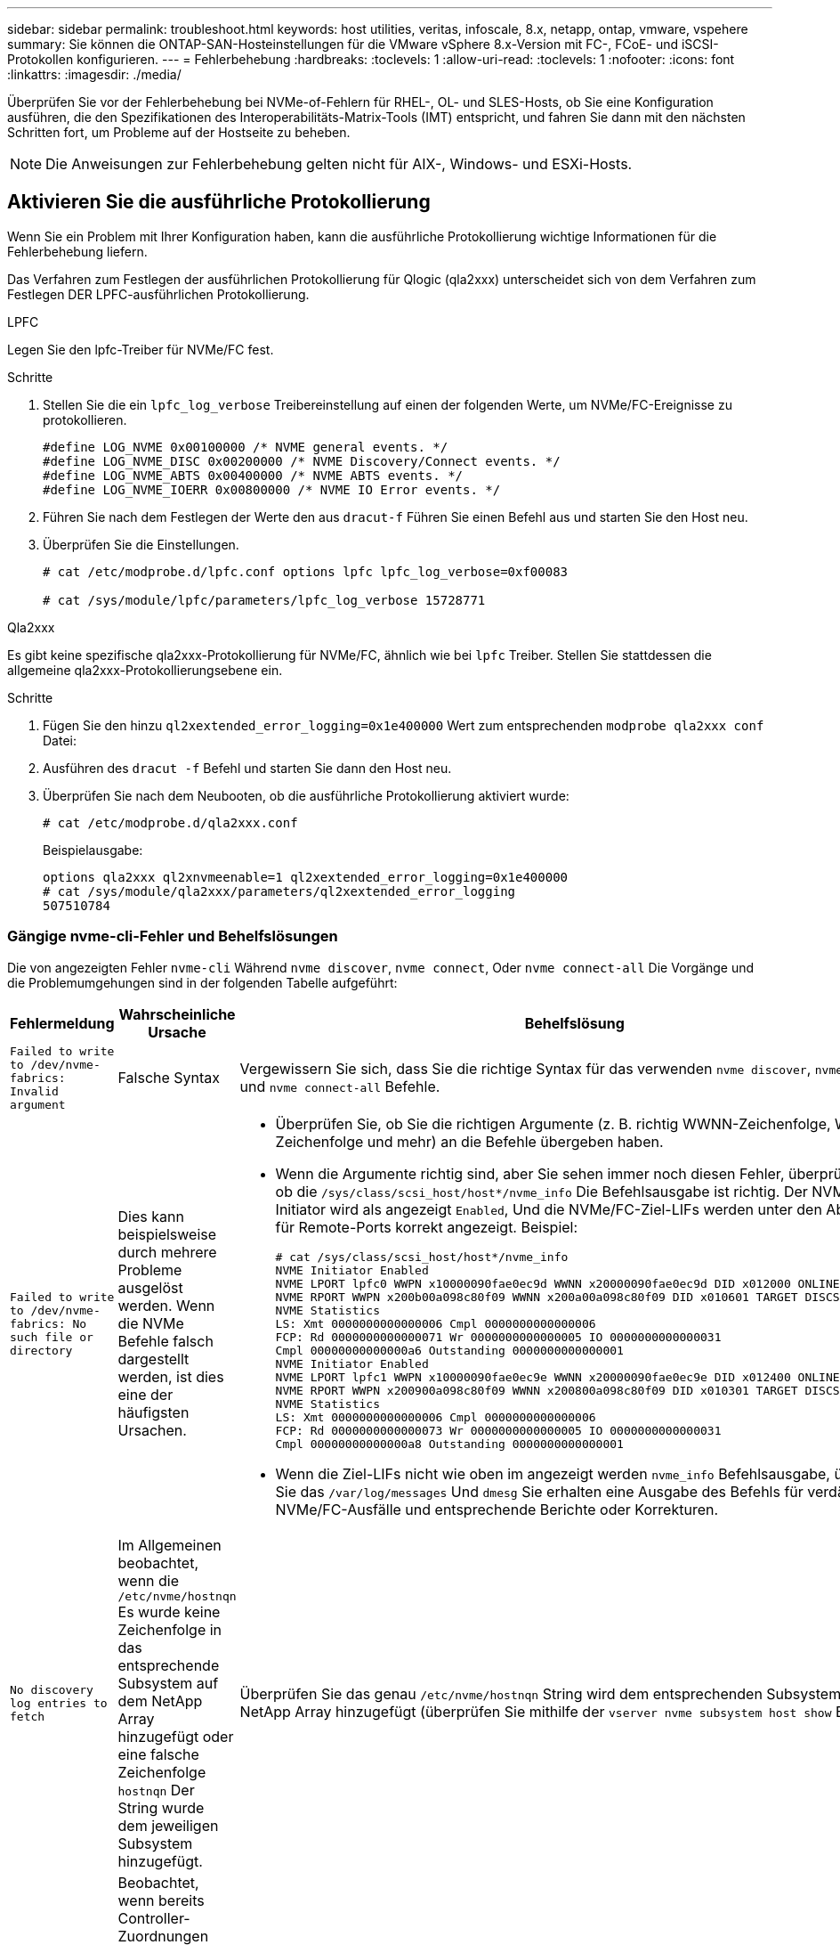 ---
sidebar: sidebar 
permalink: troubleshoot.html 
keywords: host utilities, veritas, infoscale, 8.x, netapp, ontap, vmware, vspehere 
summary: Sie können die ONTAP-SAN-Hosteinstellungen für die VMware vSphere 8.x-Version mit FC-, FCoE- und iSCSI-Protokollen konfigurieren. 
---
= Fehlerbehebung
:hardbreaks:
:toclevels: 1
:allow-uri-read: 
:toclevels: 1
:nofooter: 
:icons: font
:linkattrs: 
:imagesdir: ./media/


[role="lead"]
Überprüfen Sie vor der Fehlerbehebung bei NVMe-of-Fehlern für RHEL-, OL- und SLES-Hosts, ob Sie eine Konfiguration ausführen, die den Spezifikationen des Interoperabilitäts-Matrix-Tools (IMT) entspricht, und fahren Sie dann mit den nächsten Schritten fort, um Probleme auf der Hostseite zu beheben.


NOTE: Die Anweisungen zur Fehlerbehebung gelten nicht für AIX-, Windows- und ESXi-Hosts.



== Aktivieren Sie die ausführliche Protokollierung

Wenn Sie ein Problem mit Ihrer Konfiguration haben, kann die ausführliche Protokollierung wichtige Informationen für die Fehlerbehebung liefern.

Das Verfahren zum Festlegen der ausführlichen Protokollierung für Qlogic (qla2xxx) unterscheidet sich von dem Verfahren zum Festlegen DER LPFC-ausführlichen Protokollierung.

[role="tabbed-block"]
====
.LPFC
--
Legen Sie den lpfc-Treiber für NVMe/FC fest.

.Schritte
. Stellen Sie die ein `lpfc_log_verbose` Treibereinstellung auf einen der folgenden Werte, um NVMe/FC-Ereignisse zu protokollieren.
+
[listing]
----
#define LOG_NVME 0x00100000 /* NVME general events. */
#define LOG_NVME_DISC 0x00200000 /* NVME Discovery/Connect events. */
#define LOG_NVME_ABTS 0x00400000 /* NVME ABTS events. */
#define LOG_NVME_IOERR 0x00800000 /* NVME IO Error events. */
----
. Führen Sie nach dem Festlegen der Werte den aus `dracut-f` Führen Sie einen Befehl aus und starten Sie den Host neu.
. Überprüfen Sie die Einstellungen.
+
[listing]
----
# cat /etc/modprobe.d/lpfc.conf options lpfc lpfc_log_verbose=0xf00083

# cat /sys/module/lpfc/parameters/lpfc_log_verbose 15728771
----


--
.Qla2xxx
--
Es gibt keine spezifische qla2xxx-Protokollierung für NVMe/FC, ähnlich wie bei `lpfc` Treiber. Stellen Sie stattdessen die allgemeine qla2xxx-Protokollierungsebene ein.

.Schritte
. Fügen Sie den hinzu `ql2xextended_error_logging=0x1e400000` Wert zum entsprechenden `modprobe qla2xxx conf` Datei:
. Ausführen des `dracut -f` Befehl und starten Sie dann den Host neu.
. Überprüfen Sie nach dem Neubooten, ob die ausführliche Protokollierung aktiviert wurde:
+
[listing]
----
# cat /etc/modprobe.d/qla2xxx.conf
----
+
Beispielausgabe:

+
[listing]
----
options qla2xxx ql2xnvmeenable=1 ql2xextended_error_logging=0x1e400000
# cat /sys/module/qla2xxx/parameters/ql2xextended_error_logging
507510784
----


--
====


=== Gängige nvme-cli-Fehler und Behelfslösungen

Die von angezeigten Fehler `nvme-cli` Während `nvme discover`, `nvme connect`, Oder `nvme connect-all` Die Vorgänge und die Problemumgehungen sind in der folgenden Tabelle aufgeführt:

[cols="20, 20, 50"]
|===
| Fehlermeldung | Wahrscheinliche Ursache | Behelfslösung 


| `Failed to write to /dev/nvme-fabrics: Invalid argument` | Falsche Syntax | Vergewissern Sie sich, dass Sie die richtige Syntax für das verwenden `nvme discover`, `nvme connect`, und `nvme connect-all` Befehle. 


| `Failed to write to /dev/nvme-fabrics: No such file or directory` | Dies kann beispielsweise durch mehrere Probleme ausgelöst werden. Wenn die NVMe Befehle falsch dargestellt werden, ist dies eine der häufigsten Ursachen.  a| 
* Überprüfen Sie, ob Sie die richtigen Argumente (z. B. richtig WWNN-Zeichenfolge, WWPN-Zeichenfolge und mehr) an die Befehle übergeben haben.
* Wenn die Argumente richtig sind, aber Sie sehen immer noch diesen Fehler, überprüfen Sie, ob die `/sys/class/scsi_host/host*/nvme_info` Die Befehlsausgabe ist richtig. Der NVMe-Initiator wird als angezeigt `Enabled`, Und die NVMe/FC-Ziel-LIFs werden unter den Abschnitten für Remote-Ports korrekt angezeigt. Beispiel:
+
[listing]
----

# cat /sys/class/scsi_host/host*/nvme_info
NVME Initiator Enabled
NVME LPORT lpfc0 WWPN x10000090fae0ec9d WWNN x20000090fae0ec9d DID x012000 ONLINE
NVME RPORT WWPN x200b00a098c80f09 WWNN x200a00a098c80f09 DID x010601 TARGET DISCSRVC ONLINE
NVME Statistics
LS: Xmt 0000000000000006 Cmpl 0000000000000006
FCP: Rd 0000000000000071 Wr 0000000000000005 IO 0000000000000031
Cmpl 00000000000000a6 Outstanding 0000000000000001
NVME Initiator Enabled
NVME LPORT lpfc1 WWPN x10000090fae0ec9e WWNN x20000090fae0ec9e DID x012400 ONLINE
NVME RPORT WWPN x200900a098c80f09 WWNN x200800a098c80f09 DID x010301 TARGET DISCSRVC ONLINE
NVME Statistics
LS: Xmt 0000000000000006 Cmpl 0000000000000006
FCP: Rd 0000000000000073 Wr 0000000000000005 IO 0000000000000031
Cmpl 00000000000000a8 Outstanding 0000000000000001
----
* Wenn die Ziel-LIFs nicht wie oben im angezeigt werden `nvme_info` Befehlsausgabe, überprüfen Sie das `/var/log/messages` Und `dmesg` Sie erhalten eine Ausgabe des Befehls für verdächtige NVMe/FC-Ausfälle und entsprechende Berichte oder Korrekturen.




| `No discovery log entries to fetch`  a| 
Im Allgemeinen beobachtet, wenn die `/etc/nvme/hostnqn` Es wurde keine Zeichenfolge in das entsprechende Subsystem auf dem NetApp Array hinzugefügt oder eine falsche Zeichenfolge `hostnqn` Der String wurde dem jeweiligen Subsystem hinzugefügt.
 a| 
Überprüfen Sie das genau `/etc/nvme/hostnqn` String wird dem entsprechenden Subsystem im NetApp Array hinzugefügt (überprüfen Sie mithilfe der `vserver nvme subsystem host show` Befehl).



| `Failed to write to /dev/nvme-fabrics: Operation already in progress`  a| 
Beobachtet, wenn bereits Controller-Zuordnungen oder angegebene Operation erstellt oder gerade erstellt werden. Dies könnte im Rahmen der oben installierten Skripts zur automatischen Verbindung geschehen.
 a| 
Keine. Versuchen Sie, die auszuführen `nvme discover` Befehl nach einiger Zeit wieder. Für `nvme connect` Und `connect-all`, Ausführen des `nvme list` Befehl zum Überprüfen, ob die Namespace-Geräte bereits erstellt und auf dem Host angezeigt werden.

|===


== Wann wenden Sie sich an den technischen Support

Wenn Sie immer noch Probleme haben, sammeln Sie die folgenden Dateien und Befehlsausgänge, und kontaktieren Sie link:mysupport.netapp.com["NetApp Support"^] Für weitere Triage:

[listing]
----
cat /sys/class/scsi_host/host*/nvme_info
/var/log/messages
dmesg
nvme discover output as in:
nvme discover --transport=fc --traddr=nn-0x200a00a098c80f09:pn-0x200b00a098c80f09 --host-traddr=nn-0x20000090fae0ec9d:pn-0x10000090fae0ec9d
nvme list
nvme list-subsys /dev/nvmeXnY
----